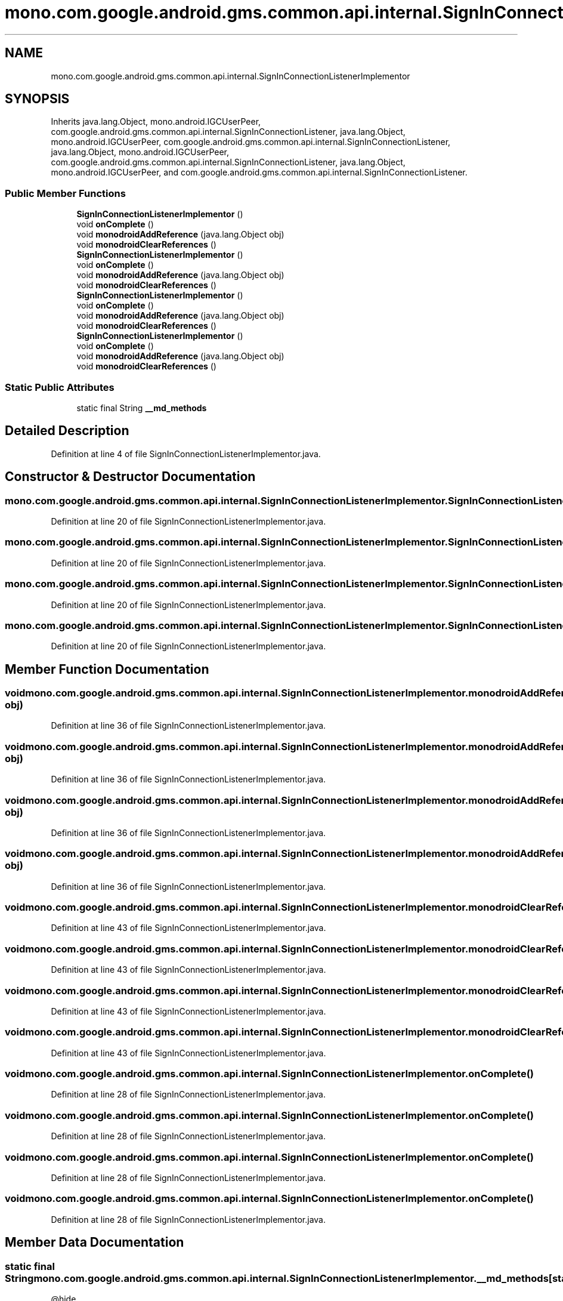 .TH "mono.com.google.android.gms.common.api.internal.SignInConnectionListenerImplementor" 3 "Thu Apr 29 2021" "Version 1.0" "Green Quake" \" -*- nroff -*-
.ad l
.nh
.SH NAME
mono.com.google.android.gms.common.api.internal.SignInConnectionListenerImplementor
.SH SYNOPSIS
.br
.PP
.PP
Inherits java\&.lang\&.Object, mono\&.android\&.IGCUserPeer, com\&.google\&.android\&.gms\&.common\&.api\&.internal\&.SignInConnectionListener, java\&.lang\&.Object, mono\&.android\&.IGCUserPeer, com\&.google\&.android\&.gms\&.common\&.api\&.internal\&.SignInConnectionListener, java\&.lang\&.Object, mono\&.android\&.IGCUserPeer, com\&.google\&.android\&.gms\&.common\&.api\&.internal\&.SignInConnectionListener, java\&.lang\&.Object, mono\&.android\&.IGCUserPeer, and com\&.google\&.android\&.gms\&.common\&.api\&.internal\&.SignInConnectionListener\&.
.SS "Public Member Functions"

.in +1c
.ti -1c
.RI "\fBSignInConnectionListenerImplementor\fP ()"
.br
.ti -1c
.RI "void \fBonComplete\fP ()"
.br
.ti -1c
.RI "void \fBmonodroidAddReference\fP (java\&.lang\&.Object obj)"
.br
.ti -1c
.RI "void \fBmonodroidClearReferences\fP ()"
.br
.ti -1c
.RI "\fBSignInConnectionListenerImplementor\fP ()"
.br
.ti -1c
.RI "void \fBonComplete\fP ()"
.br
.ti -1c
.RI "void \fBmonodroidAddReference\fP (java\&.lang\&.Object obj)"
.br
.ti -1c
.RI "void \fBmonodroidClearReferences\fP ()"
.br
.ti -1c
.RI "\fBSignInConnectionListenerImplementor\fP ()"
.br
.ti -1c
.RI "void \fBonComplete\fP ()"
.br
.ti -1c
.RI "void \fBmonodroidAddReference\fP (java\&.lang\&.Object obj)"
.br
.ti -1c
.RI "void \fBmonodroidClearReferences\fP ()"
.br
.ti -1c
.RI "\fBSignInConnectionListenerImplementor\fP ()"
.br
.ti -1c
.RI "void \fBonComplete\fP ()"
.br
.ti -1c
.RI "void \fBmonodroidAddReference\fP (java\&.lang\&.Object obj)"
.br
.ti -1c
.RI "void \fBmonodroidClearReferences\fP ()"
.br
.in -1c
.SS "Static Public Attributes"

.in +1c
.ti -1c
.RI "static final String \fB__md_methods\fP"
.br
.in -1c
.SH "Detailed Description"
.PP 
Definition at line 4 of file SignInConnectionListenerImplementor\&.java\&.
.SH "Constructor & Destructor Documentation"
.PP 
.SS "mono\&.com\&.google\&.android\&.gms\&.common\&.api\&.internal\&.SignInConnectionListenerImplementor\&.SignInConnectionListenerImplementor ()"

.PP
Definition at line 20 of file SignInConnectionListenerImplementor\&.java\&.
.SS "mono\&.com\&.google\&.android\&.gms\&.common\&.api\&.internal\&.SignInConnectionListenerImplementor\&.SignInConnectionListenerImplementor ()"

.PP
Definition at line 20 of file SignInConnectionListenerImplementor\&.java\&.
.SS "mono\&.com\&.google\&.android\&.gms\&.common\&.api\&.internal\&.SignInConnectionListenerImplementor\&.SignInConnectionListenerImplementor ()"

.PP
Definition at line 20 of file SignInConnectionListenerImplementor\&.java\&.
.SS "mono\&.com\&.google\&.android\&.gms\&.common\&.api\&.internal\&.SignInConnectionListenerImplementor\&.SignInConnectionListenerImplementor ()"

.PP
Definition at line 20 of file SignInConnectionListenerImplementor\&.java\&.
.SH "Member Function Documentation"
.PP 
.SS "void mono\&.com\&.google\&.android\&.gms\&.common\&.api\&.internal\&.SignInConnectionListenerImplementor\&.monodroidAddReference (java\&.lang\&.Object obj)"

.PP
Definition at line 36 of file SignInConnectionListenerImplementor\&.java\&.
.SS "void mono\&.com\&.google\&.android\&.gms\&.common\&.api\&.internal\&.SignInConnectionListenerImplementor\&.monodroidAddReference (java\&.lang\&.Object obj)"

.PP
Definition at line 36 of file SignInConnectionListenerImplementor\&.java\&.
.SS "void mono\&.com\&.google\&.android\&.gms\&.common\&.api\&.internal\&.SignInConnectionListenerImplementor\&.monodroidAddReference (java\&.lang\&.Object obj)"

.PP
Definition at line 36 of file SignInConnectionListenerImplementor\&.java\&.
.SS "void mono\&.com\&.google\&.android\&.gms\&.common\&.api\&.internal\&.SignInConnectionListenerImplementor\&.monodroidAddReference (java\&.lang\&.Object obj)"

.PP
Definition at line 36 of file SignInConnectionListenerImplementor\&.java\&.
.SS "void mono\&.com\&.google\&.android\&.gms\&.common\&.api\&.internal\&.SignInConnectionListenerImplementor\&.monodroidClearReferences ()"

.PP
Definition at line 43 of file SignInConnectionListenerImplementor\&.java\&.
.SS "void mono\&.com\&.google\&.android\&.gms\&.common\&.api\&.internal\&.SignInConnectionListenerImplementor\&.monodroidClearReferences ()"

.PP
Definition at line 43 of file SignInConnectionListenerImplementor\&.java\&.
.SS "void mono\&.com\&.google\&.android\&.gms\&.common\&.api\&.internal\&.SignInConnectionListenerImplementor\&.monodroidClearReferences ()"

.PP
Definition at line 43 of file SignInConnectionListenerImplementor\&.java\&.
.SS "void mono\&.com\&.google\&.android\&.gms\&.common\&.api\&.internal\&.SignInConnectionListenerImplementor\&.monodroidClearReferences ()"

.PP
Definition at line 43 of file SignInConnectionListenerImplementor\&.java\&.
.SS "void mono\&.com\&.google\&.android\&.gms\&.common\&.api\&.internal\&.SignInConnectionListenerImplementor\&.onComplete ()"

.PP
Definition at line 28 of file SignInConnectionListenerImplementor\&.java\&.
.SS "void mono\&.com\&.google\&.android\&.gms\&.common\&.api\&.internal\&.SignInConnectionListenerImplementor\&.onComplete ()"

.PP
Definition at line 28 of file SignInConnectionListenerImplementor\&.java\&.
.SS "void mono\&.com\&.google\&.android\&.gms\&.common\&.api\&.internal\&.SignInConnectionListenerImplementor\&.onComplete ()"

.PP
Definition at line 28 of file SignInConnectionListenerImplementor\&.java\&.
.SS "void mono\&.com\&.google\&.android\&.gms\&.common\&.api\&.internal\&.SignInConnectionListenerImplementor\&.onComplete ()"

.PP
Definition at line 28 of file SignInConnectionListenerImplementor\&.java\&.
.SH "Member Data Documentation"
.PP 
.SS "static final String mono\&.com\&.google\&.android\&.gms\&.common\&.api\&.internal\&.SignInConnectionListenerImplementor\&.__md_methods\fC [static]\fP"
@hide 
.PP
Definition at line 11 of file SignInConnectionListenerImplementor\&.java\&.

.SH "Author"
.PP 
Generated automatically by Doxygen for Green Quake from the source code\&.
